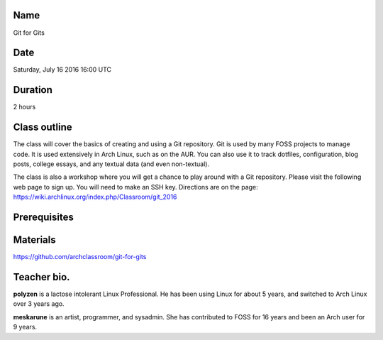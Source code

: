 Name
====
Git for Gits

Date
====
Saturday, July 16 2016 16:00 UTC

Duration
========
2 hours

Class outline
=============
The class will cover the basics of creating and using a Git repository. Git is
used by many FOSS projects to manage code. It is used extensively in Arch
Linux, such as on the AUR. You can also use it to track dotfiles,
configuration, blog posts, college essays, and any textual data (and even
non-textual).

The class is also a workshop where you will get a chance to play around with a
Git repository. Please visit the following web page to sign up. You will need
to make an SSH key. Directions are on the page:
https://wiki.archlinux.org/index.php/Classroom/git_2016

Prerequisites
=============

Materials
=========
https://github.com/archclassroom/git-for-gits

Teacher bio.
============
**polyzen** is a lactose intolerant Linux Professional. He has been using Linux
for about 5 years, and switched to Arch Linux over 3 years ago.

**meskarune** is an artist, programmer, and sysadmin. She has contributed to
FOSS for 16 years and been an Arch user for 9 years.
